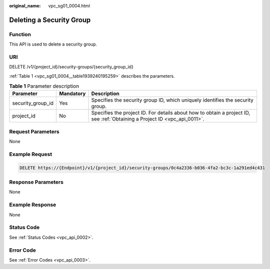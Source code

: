 :original_name: vpc_sg01_0004.html

.. _vpc_sg01_0004:

Deleting a Security Group
=========================

Function
--------

This API is used to delete a security group.

URI
---

DELETE /v1/{project_id}/security-groups/{security_group_id}

:ref:`Table 1 <vpc_sg01_0004__table1939240195259>` describes the parameters.

.. _vpc_sg01_0004__table1939240195259:

.. table:: **Table 1** Parameter description

   +-------------------+-----------+---------------------------------------------------------------------------------------------------------------------------+
   | Parameter         | Mandatory | Description                                                                                                               |
   +===================+===========+===========================================================================================================================+
   | security_group_id | Yes       | Specifies the security group ID, which uniquely identifies the security group.                                            |
   +-------------------+-----------+---------------------------------------------------------------------------------------------------------------------------+
   | project_id        | No        | Specifies the project ID. For details about how to obtain a project ID, see :ref:`Obtaining a Project ID <vpc_api_0011>`. |
   +-------------------+-----------+---------------------------------------------------------------------------------------------------------------------------+

Request Parameters
------------------

None

Example Request
---------------

.. code-block:: text

   DELETE https://{Endpoint}/v1/{project_id}/security-groups/0c4a2336-b036-4fa2-bc3c-1a291ed4c431

Response Parameters
-------------------

None

Example Response
----------------

None

Status Code
-----------

See :ref:`Status Codes <vpc_api_0002>`.

Error Code
----------

See :ref:`Error Codes <vpc_api_0003>`.
